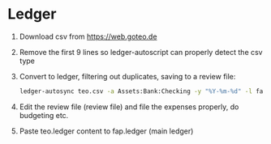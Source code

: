 * Ledger
  1. Download csv from https://web.goteo.de
  2. Remove the first 9 lines so ledger-autoscript can properly detect the csv type
  3. Convert to ledger, filtering out duplicates, saving to a review file:
    #+begin_src bash
ledger-autosync teo.csv -a Assets:Bank:Checking -y "%Y-%m-%d" -l fap.ledger > teo.ledger
    #+end_src
  4. Edit the review file (review file) and file the expenses properly, do budgeting etc.
  5. Paste teo.ledger content to fap.ledger (main ledger)
